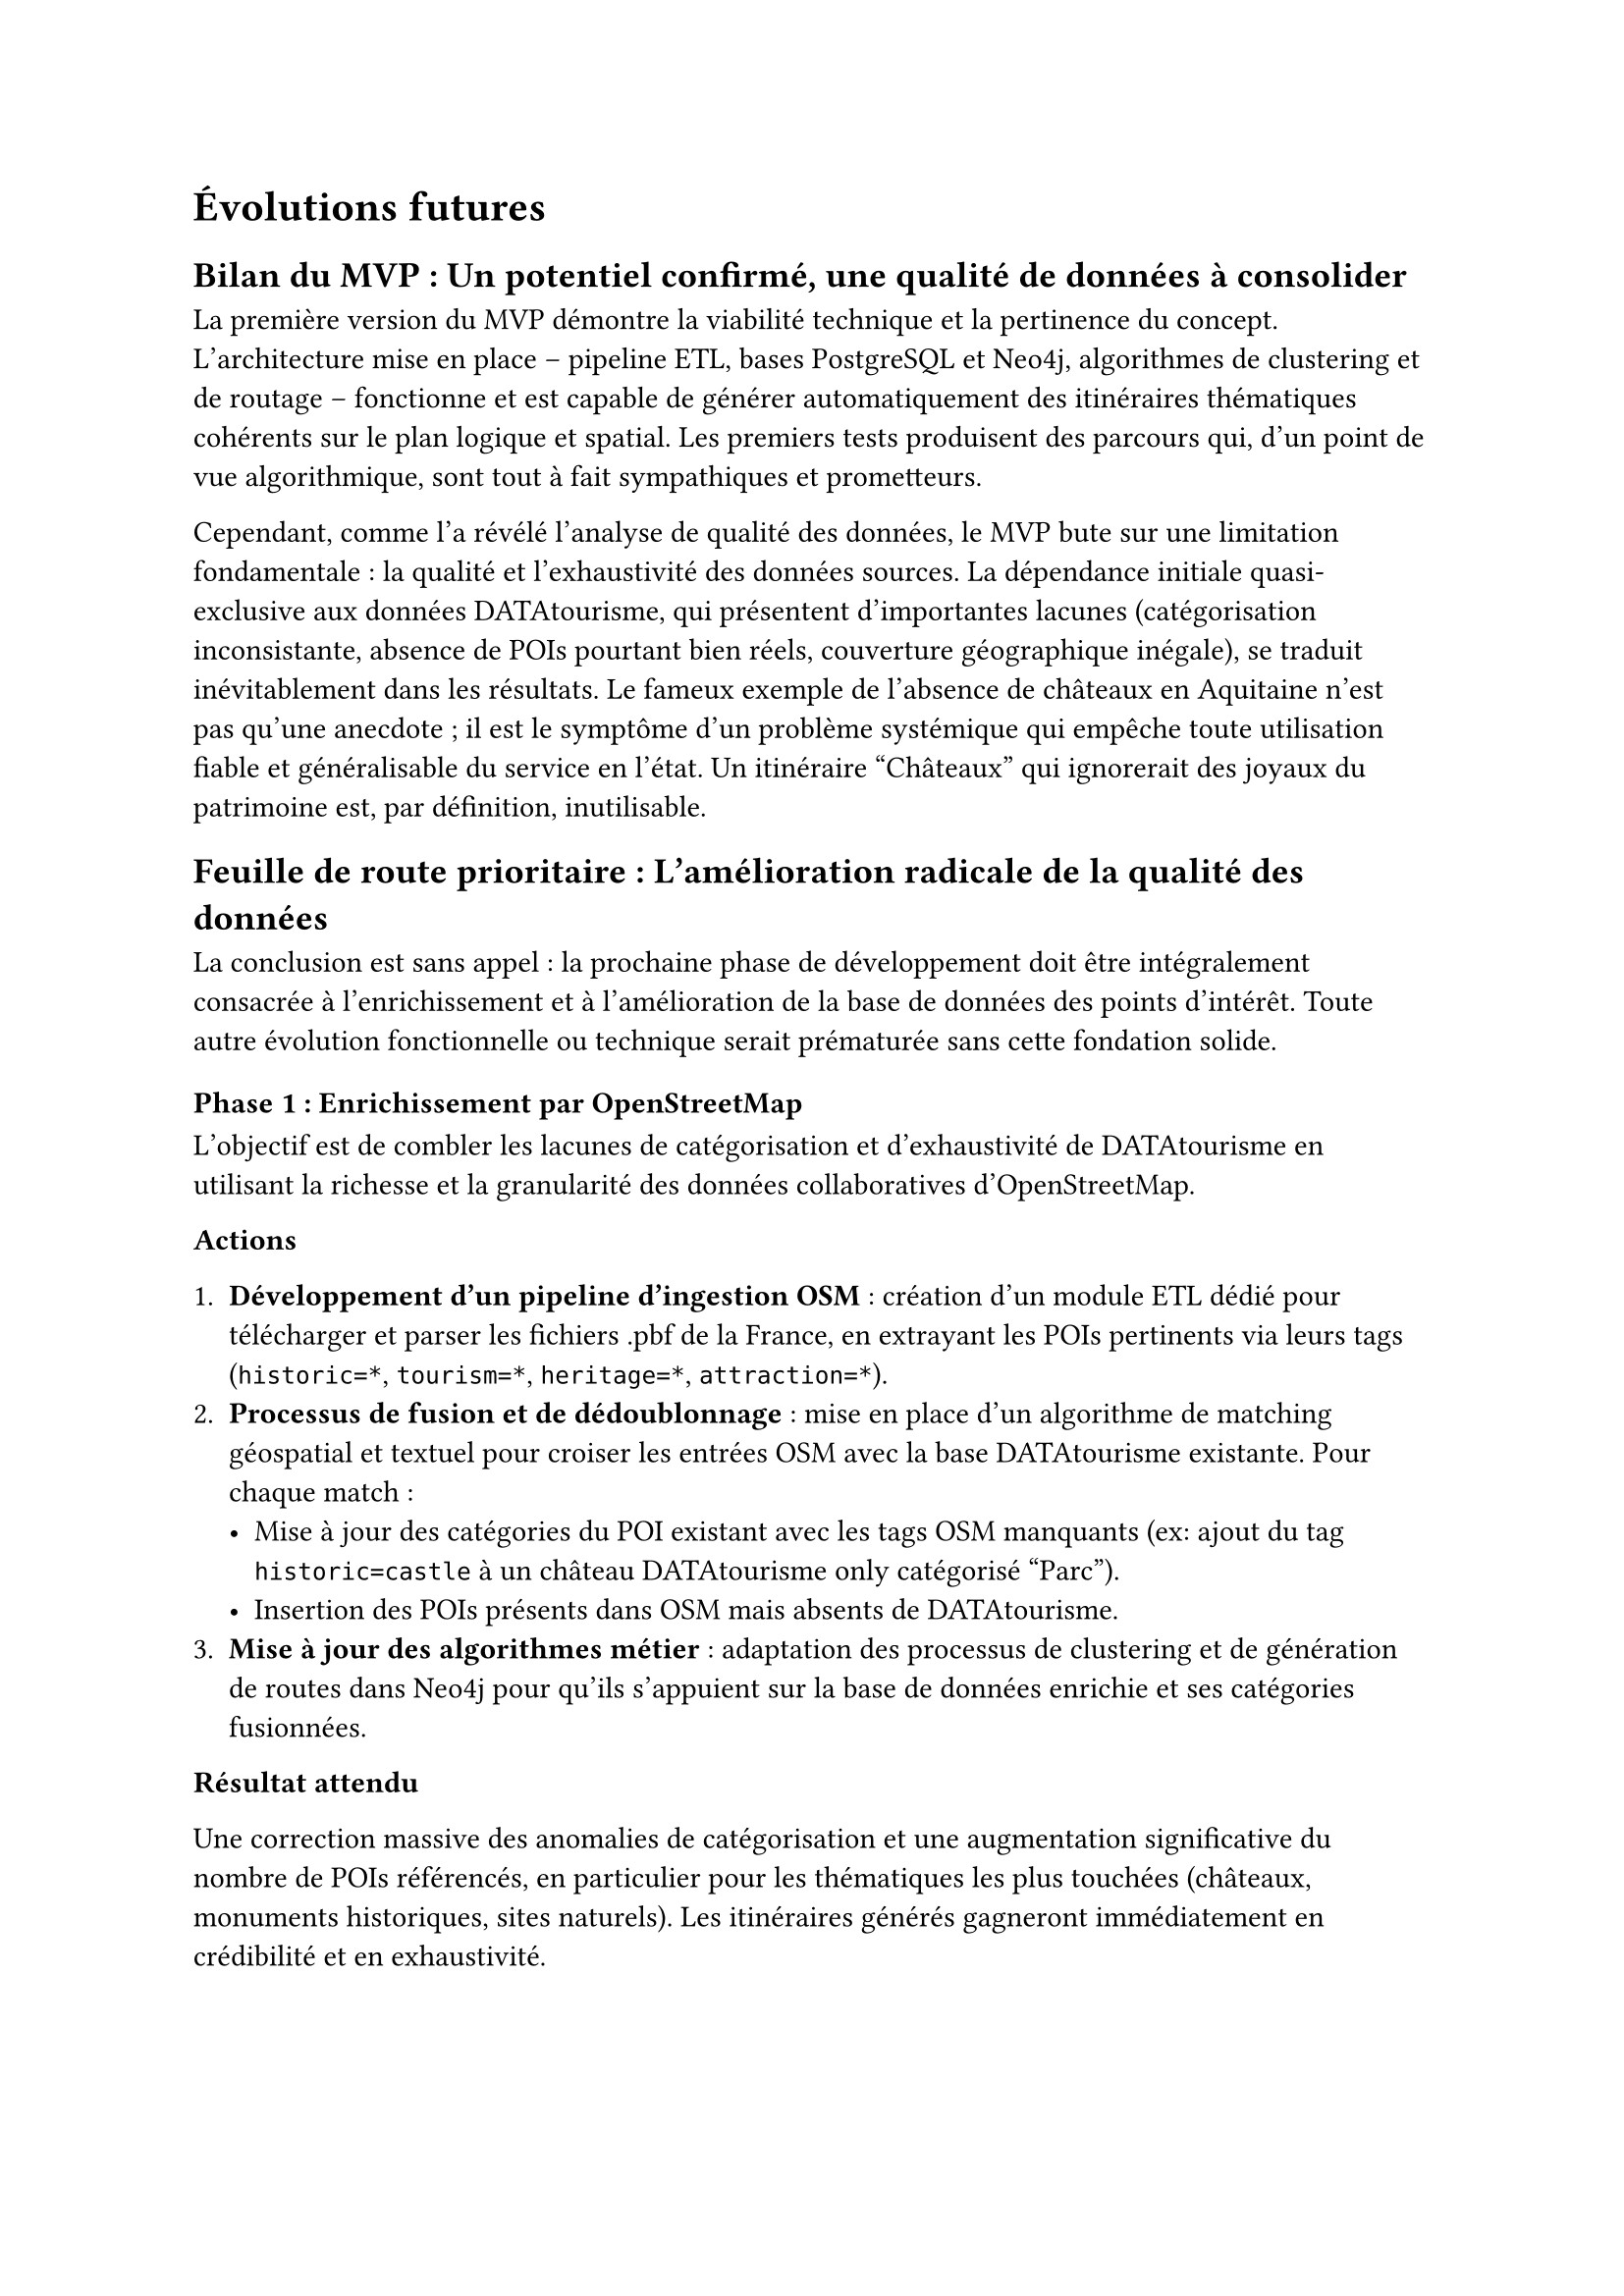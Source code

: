 = Évolutions futures <futur>

== Bilan du MVP : Un potentiel confirmé, une qualité de données à consolider

La première version du MVP démontre la viabilité technique et la pertinence du concept. L'architecture mise en place – pipeline ETL, bases PostgreSQL et Neo4j, algorithmes de clustering et de routage – fonctionne et est capable de générer automatiquement des itinéraires thématiques cohérents sur le plan logique et spatial. Les premiers tests produisent des parcours qui, d'un point de vue algorithmique, sont tout à fait sympathiques et prometteurs.

Cependant, comme l'a révélé l'analyse de qualité des données, le MVP bute sur une limitation fondamentale : la qualité et l'exhaustivité des données sources. La dépendance initiale quasi-exclusive aux données DATAtourisme, qui présentent d'importantes lacunes (catégorisation inconsistante, absence de POIs pourtant bien réels, couverture géographique inégale), se traduit inévitablement dans les résultats. Le fameux exemple de l'absence de châteaux en Aquitaine n'est pas qu'une anecdote ; il est le symptôme d'un problème systémique qui empêche toute utilisation fiable et généralisable du service en l'état. Un itinéraire "Châteaux" qui ignorerait des joyaux du patrimoine est, par définition, inutilisable.

== Feuille de route prioritaire : L'amélioration radicale de la qualité des données

La conclusion est sans appel : la prochaine phase de développement doit être intégralement consacrée à l'enrichissement et à l'amélioration de la base de données des points d'intérêt. Toute autre évolution fonctionnelle ou technique serait prématurée sans cette fondation solide.

=== Phase 1 : Enrichissement par OpenStreetMap

L'objectif est de combler les lacunes de catégorisation et d'exhaustivité de DATAtourisme en utilisant la richesse et la granularité des données collaboratives d'OpenStreetMap.

*Actions*

1. *Développement d'un pipeline d'ingestion OSM* : création d'un module ETL dédié pour télécharger et parser les fichiers .pbf de la France, en extrayant les POIs pertinents via leurs tags (`historic=*`, `tourism=*`, `heritage=*`, `attraction=*`).
2. *Processus de fusion et de dédoublonnage* : mise en place d'un algorithme de matching géospatial et textuel pour croiser les entrées OSM avec la base DATAtourisme existante. Pour chaque match :
  - Mise à jour des catégories du POI existant avec les tags OSM manquants (ex: ajout du tag `historic=castle` à un château DATAtourisme only catégorisé "Parc").
  - Insertion des POIs présents dans OSM mais absents de DATAtourisme.
3. *Mise à jour des algorithmes métier* : adaptation des processus de clustering et de génération de routes dans Neo4j pour qu'ils s'appuient sur la base de données enrichie et ses catégories fusionnées.

*Résultat attendu*

Une correction massive des anomalies de catégorisation et une augmentation significative du nombre de POIs référencés, en particulier pour les thématiques les plus touchées (châteaux, monuments historiques, sites naturels). Les itinéraires générés gagneront immédiatement en crédibilité et en exhaustivité.

=== Phase 2 : Ajout d'une couche de Popularité et de Réputation

Une fois la base "physique" des POIs consolidée, l'étape suivante consiste à ajouter une dimension qualitative pour guider la sélection des points les plus intéressants au sein d'un cluster.

*Actions*

1. *Intégration ciblée d'APIs tierces* : utilisation des API Google Places et/ou techniques de scraping prudent de TripAdvisor pour récupérer, pour chaque POI, des métriques de réputation (note moyenne, nombre d'avis).
2. *Pondération des algorithmes de sélection* : modification de la logique de construction de l'itinéraire pour prioriser les POIs avec les notes et le volume d'avis les plus élevés, garantissant ainsi que les suggestions faites à l'utilisateur correspondent aux lieux les plus plébiscités.

*Résultat attendu*

Non seulement l'itinéraire sera complet et thématiquement cohérent, mais il sera également optimisé pour la qualité de l'expérience visiteur, évitant les déceptions et renforçant la confiance dans les recommandations du service.

== Conclusion

La stratégie d'évolution est donc claire et focalisée : passer d'un MVP de validation technique à un produit utilisable en production en résolvant le problème de la qualité des données. L'enrichissement via OpenStreetMap constitue la priorité absolue, car il est le plus impactant et le moins risqué. L'ajout de la couche de popularité viendra dans un second temps parachever cette foundation data pour offrir une expérience réellement valuable à l'utilisateur final.